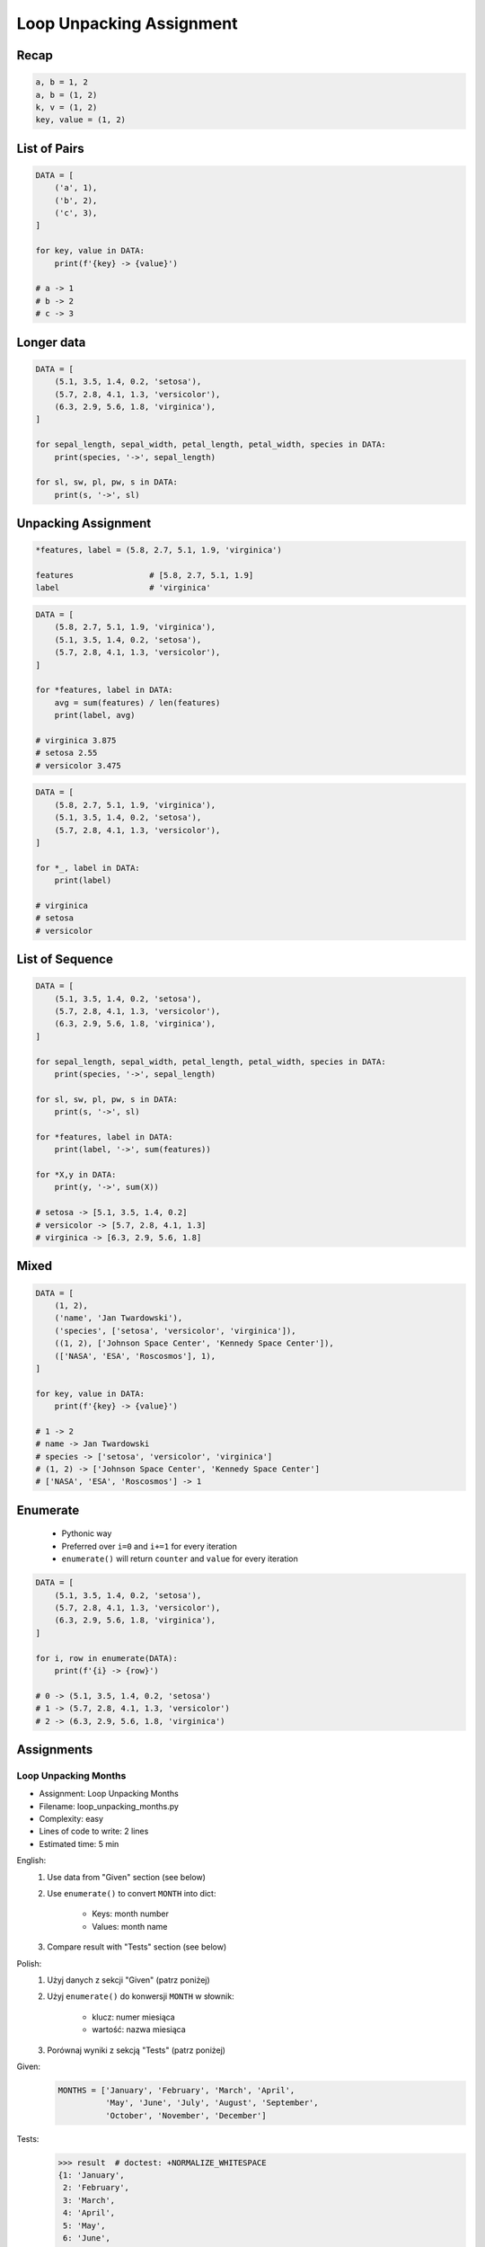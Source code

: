 .. _Loop Unpacking Assignment:

*************************
Loop Unpacking Assignment
*************************


Recap
=====
.. code-block:: python

    a, b = 1, 2
    a, b = (1, 2)
    k, v = (1, 2)
    key, value = (1, 2)


List of Pairs
=============
.. code-block:: python

    DATA = [
        ('a', 1),
        ('b', 2),
        ('c', 3),
    ]

    for key, value in DATA:
        print(f'{key} -> {value}')

    # a -> 1
    # b -> 2
    # c -> 3


Longer data
===========
.. code-block:: python

    DATA = [
        (5.1, 3.5, 1.4, 0.2, 'setosa'),
        (5.7, 2.8, 4.1, 1.3, 'versicolor'),
        (6.3, 2.9, 5.6, 1.8, 'virginica'),
    ]

    for sepal_length, sepal_width, petal_length, petal_width, species in DATA:
        print(species, '->', sepal_length)

    for sl, sw, pl, pw, s in DATA:
        print(s, '->', sl)


Unpacking Assignment
====================
.. code-block:: python

    *features, label = (5.8, 2.7, 5.1, 1.9, 'virginica')

    features                # [5.8, 2.7, 5.1, 1.9]
    label                   # 'virginica'

.. code-block:: python

    DATA = [
        (5.8, 2.7, 5.1, 1.9, 'virginica'),
        (5.1, 3.5, 1.4, 0.2, 'setosa'),
        (5.7, 2.8, 4.1, 1.3, 'versicolor'),
    ]

    for *features, label in DATA:
        avg = sum(features) / len(features)
        print(label, avg)

    # virginica 3.875
    # setosa 2.55
    # versicolor 3.475

.. code-block:: python

    DATA = [
        (5.8, 2.7, 5.1, 1.9, 'virginica'),
        (5.1, 3.5, 1.4, 0.2, 'setosa'),
        (5.7, 2.8, 4.1, 1.3, 'versicolor'),
    ]

    for *_, label in DATA:
        print(label)

    # virginica
    # setosa
    # versicolor


List of Sequence
================
.. code-block:: python

    DATA = [
        (5.1, 3.5, 1.4, 0.2, 'setosa'),
        (5.7, 2.8, 4.1, 1.3, 'versicolor'),
        (6.3, 2.9, 5.6, 1.8, 'virginica'),
    ]

    for sepal_length, sepal_width, petal_length, petal_width, species in DATA:
        print(species, '->', sepal_length)

    for sl, sw, pl, pw, s in DATA:
        print(s, '->', sl)

    for *features, label in DATA:
        print(label, '->', sum(features))

    for *X,y in DATA:
        print(y, '->', sum(X))

    # setosa -> [5.1, 3.5, 1.4, 0.2]
    # versicolor -> [5.7, 2.8, 4.1, 1.3]
    # virginica -> [6.3, 2.9, 5.6, 1.8]


Mixed
=====
.. code-block:: python

    DATA = [
        (1, 2),
        ('name', 'Jan Twardowski'),
        ('species', ['setosa', 'versicolor', 'virginica']),
        ((1, 2), ['Johnson Space Center', 'Kennedy Space Center']),
        (['NASA', 'ESA', 'Roscosmos'], 1),
    ]

    for key, value in DATA:
        print(f'{key} -> {value}')

    # 1 -> 2
    # name -> Jan Twardowski
    # species -> ['setosa', 'versicolor', 'virginica']
    # (1, 2) -> ['Johnson Space Center', 'Kennedy Space Center']
    # ['NASA', 'ESA', 'Roscosmos'] -> 1


Enumerate
=========
.. highlights::
    * Pythonic way
    * Preferred over ``i=0`` and ``i+=1`` for every iteration
    * ``enumerate()`` will return ``counter`` and ``value`` for every iteration

.. code-block:: python
    :caption: ``enumerate()`` will return ``counter`` and ``value`` for every iteration

    DATA = ['a', 'b', 'c']

    for i, letter in enumerate(DATA):
        print(i, letter)

    # 0 a
    # 1 b
    # 2 c

.. code-block:: python
    :caption: ``enumerate()`` can start with custom number

    DATA = ['a', 'b', 'c']

    for i, letter in enumerate(DATA, start=5):
        print(i, letter)

    # 5 a
    # 6 b
    # 7 c

.. code-block:: python

    DATA = [
        (5.1, 3.5, 1.4, 0.2, 'setosa'),
        (5.7, 2.8, 4.1, 1.3, 'versicolor'),
        (6.3, 2.9, 5.6, 1.8, 'virginica'),
    ]

    for i, row in enumerate(DATA):
        print(f'{i} -> {row}')

    # 0 -> (5.1, 3.5, 1.4, 0.2, 'setosa')
    # 1 -> (5.7, 2.8, 4.1, 1.3, 'versicolor')
    # 2 -> (6.3, 2.9, 5.6, 1.8, 'virginica')


Assignments
===========

Loop Unpacking Months
---------------------
* Assignment: Loop Unpacking Months
* Filename: loop_unpacking_months.py
* Complexity: easy
* Lines of code to write: 2 lines
* Estimated time: 5 min

English:
    #. Use data from "Given" section (see below)
    #. Use ``enumerate()`` to convert ``MONTH`` into dict:

        * Keys: month number
        * Values: month name

    #. Compare result with "Tests" section (see below)

Polish:
    #. Użyj danych z sekcji "Given" (patrz poniżej)
    #. Użyj ``enumerate()`` do konwersji ``MONTH`` w słownik:

        * klucz: numer miesiąca
        * wartość: nazwa miesiąca

    #. Porównaj wyniki z sekcją "Tests" (patrz poniżej)

Given:
    .. code-block:: python

        MONTHS = ['January', 'February', 'March', 'April',
                  'May', 'June', 'July', 'August', 'September',
                  'October', 'November', 'December']

Tests:
    >>> result  # doctest: +NORMALIZE_WHITESPACE
    {1: 'January',
     2: 'February',
     3: 'March',
     4: 'April',
     5: 'May',
     6: 'June',
     7: 'July',
     8: 'August',
     9: 'September',
     10: 'October',
     11: 'November',
     12: 'December'}

Loop Unpacking Endswith
-----------------------
* Assignment: Loop Unpacking Endswith
* Filename: loop_unpacking_endswith.py
* Complexity: medium
* Lines of code to write: 3 lines
* Estimated time: 8 min

English:
    #. Use data from "Given" section (see below)
    #. Separate header from data
    #. Define ``result: set[str]``
    #. Iterating over data unpack row to ``*features`` and ``label``
    #. Append to ``result`` species names ending with "ca" or "osa"
    #. Compare result with "Tests" section (see below)

Polish:
    #. Użyj danych z sekcji "Given" (patrz poniżej)
    #. Odseparuj nagłówek od danych
    #. Zdefiniuj ``result: set[str]``
    #. Iterując po danych rozpakuj wiersz do ``*features`` oraz ``label``
    #. Dodaj do ``result`` nazwy gatunków kończące się na "ca" lub "osa"
    #. Porównaj wyniki z sekcją "Tests" (patrz poniżej)

Given:
    .. code-block:: python

        DATA = [
            ('Sepal length', 'Sepal width', 'Petal length', 'Petal width', 'Species'),
            (5.8, 2.7, 5.1, 1.9, {'virginica'}),
            (5.1, 3.5, 1.4, 0.2, {'setosa'}),
            (5.7, 2.8, 4.1, 1.3, {'versicolor'}),
            (6.3, 2.9, 5.6, 1.8, {'virginica'}),
            (6.4, 3.2, 4.5, 1.5, {'versicolor'}),
            (4.7, 3.2, 1.3, 0.2, {'setosa'}),
            (7.0, 3.2, 4.7, 1.4, {'versicolor'}),
            (7.6, 3.0, 6.6, 2.1, {'virginica'}),
            (4.6, 3.1, 1.5, 0.2, {'setosa'}),
        ]

Hints:
    * ``str.endswith()``
    * ``set.pop()``
    * ``isinstance`` or ``type``

Tests:
    >>> assert type(result) is set
    >>> result
    {'virginica', 'setosa'}
